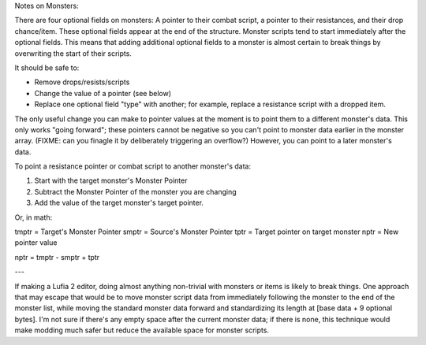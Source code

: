 Notes on Monsters:

There are four optional fields on monsters: A pointer to their combat
script, a pointer to their resistances, and their drop chance/item.
These optional fields appear at the end of the structure. Monster
scripts tend to start immediately after the optional fields. This means
that adding additional optional fields to a monster is almost certain to
break things by overwriting the start of their scripts.

It should be safe to:

* Remove drops/resists/scripts
* Change the value of a pointer (see below)
* Replace one optional field "type" with another; for example, replace a
  resistance script with a dropped item.

The only useful change you can make to pointer values at the moment is
to point them to a different monster's data. This only works "going
forward"; these pointers cannot be negative so you can't point to
monster data earlier in the monster array. (FIXME: can you finagle it by
deliberately triggering an overflow?) However, you can point to a later
monster's data.  

To point a resistance pointer or combat script to another monster's
data:

1. Start with the target monster's Monster Pointer
2. Subtract the Monster Pointer of the monster you are changing
3. Add the value of the target monster's target pointer.

Or, in math:

tmptr = Target's Monster Pointer
smptr = Source's Monster Pointer
tptr = Target pointer on target monster
nptr = New pointer value

nptr = tmptr - smptr + tptr

---

If making a Lufia 2 editor, doing almost anything non-trivial with monsters or
items is likely to break things. One approach that may escape that would be to
move monster script data from immediately following the monster to the end of
the monster list, while moving the standard monster data forward and
standardizing its length at [base data + 9 optional bytes]. I'm not sure if
there's any empty space after the current monster data; if there is none, this
technique would make modding much safer but reduce the available space for
monster scripts. 
